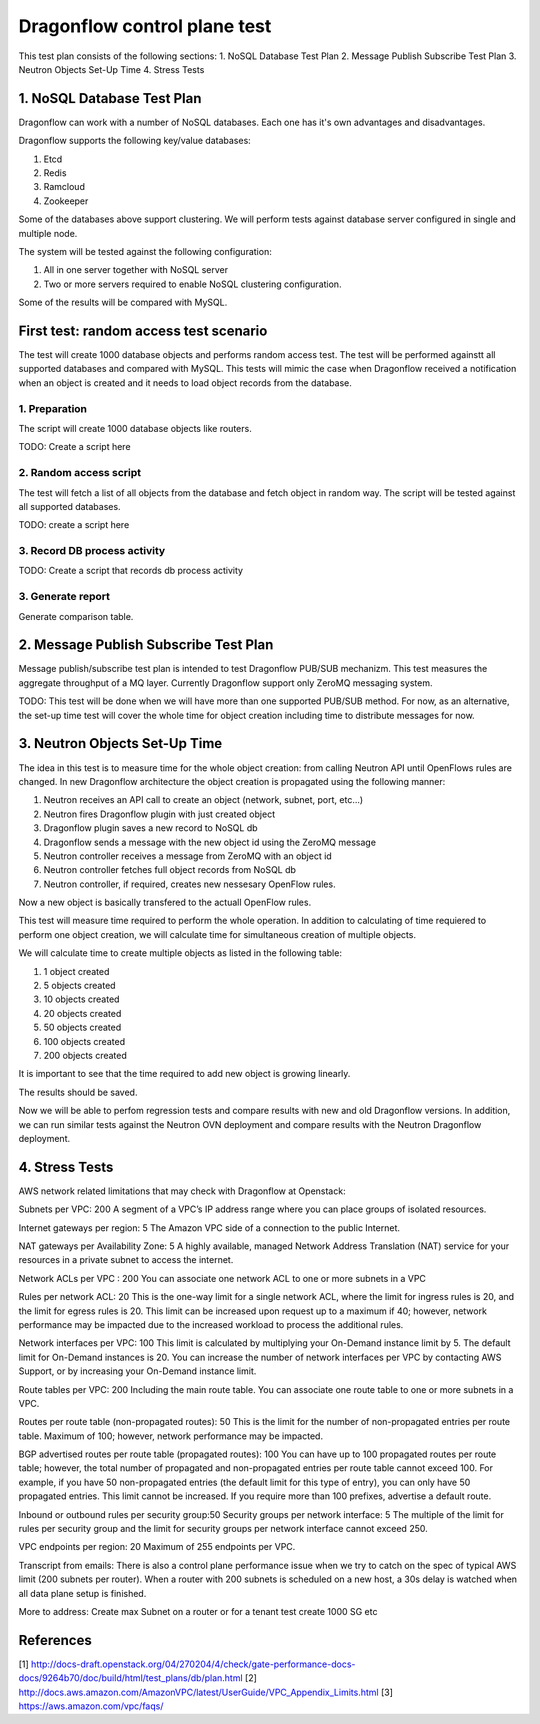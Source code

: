 ..
 This work is licensed under a Creative Commons Attribution 3.0 Unported
 License.

 http://creativecommons.org/licenses/by/3.0/legalcode

=============================
Dragonflow control plane test
=============================

This test plan consists of the following sections:
1. NoSQL Database Test Plan
2. Message Publish Subscribe Test Plan
3. Neutron Objects Set-Up Time
4. Stress Tests


1. NoSQL Database Test Plan
===========================

Dragonflow can work with a number of NoSQL databases.
Each one has it's own advantages and disadvantages.

Dragonflow supports the following key/value databases:

1. Etcd
2. Redis
3. Ramcloud
4. Zookeeper

Some of the databases above support clustering. We will perform tests against
database server configured in single and multiple node.

The system will be tested against the following configuration:

1. All in one server together with NoSQL server
2. Two or more servers required to enable NoSQL clustering configuration.

Some of the results will be compared with MySQL.

First test: random access test scenario
=======================================

The test will create 1000 database objects and performs random access test.
The test will be performed againstt all supported databases and compared with MySQL.
This tests will mimic the case when Dragonflow received a notification when an
object is created and it needs to load object records from the database.

1. Preparation
--------------
The script will create 1000 database objects like routers.

TODO: Create a script here

2. Random access script
-----------------------
The test will fetch a list of all objects from the database and fetch object in
random way. The script will be tested against all supported databases.

TODO: create a script here

3. Record DB process activity
-----------------------------

TODO: Create a script that records db process activity

3. Generate report
------------------

Generate comparison table.


2. Message Publish Subscribe Test Plan
==========================
Message publish/subscribe test plan is intended to test Dragonflow PUB/SUB mechanizm.
This test measures the aggregate throughput of a MQ layer.
Currently Dragonflow support only ZeroMQ messaging system.

TODO: This test will be done when we will have more than one supported PUB/SUB method.
For now, as an alternative, the set-up time test will cover the whole time for object
creation including time to distribute messages for now.


3. Neutron Objects Set-Up Time
==============================

The idea in this test is to measure time for the whole object creation: from calling
Neutron API until OpenFlows rules are changed. In new Dragonflow architecture the
object creation is propagated using the following manner:

1. Neutron receives an API call to create an object (network, subnet, port, etc...)
2. Neutron fires Dragonflow plugin with just created object
3. Dragonflow plugin saves a new record to NoSQL db
4. Dragonflow sends a message with the new object id using the ZeroMQ message
5. Neutron controller receives a message from ZeroMQ with an object id
6. Neutron controller fetches full object records from NoSQL db
7. Neutron controller, if required, creates new nessesary OpenFlow rules.

Now a new object is basically transfered to the actuall OpenFlow rules.

This test will measure time required to perform the whole operation.
In addition to calculating of time requiered to perform one object creation,
we will calculate time for simultaneous creation of multiple objects.

We will calculate time to create multiple objects as listed in the following table:

1. 1 object created
2. 5 objects created
3. 10 objects created
4. 20 objects created
5. 50 objects created
6. 100 objects created
7. 200 objects created

It is important to see that the time required to add new object is growing
linearly.

The results should be saved.

Now we will be able to perfom regression tests and compare results with
new and old Dragonflow versions. In addition, we can run similar tests
against the Neutron OVN deployment and compare results with the Neutron
Dragonflow deployment.


4. Stress Tests
===============
AWS network related limitations that may check with Dragonflow at Openstack:

Subnets per VPC: 200
A segment of a VPC’s IP address range where you can place groups of isolated resources.

Internet gateways per region: 5
The Amazon VPC side of a connection to the public Internet.

NAT gateways per Availability Zone: 5
A highly available, managed Network Address Translation (NAT) service for your resources in a private subnet to access the internet.

Network ACLs per VPC : 200
You can associate one network ACL to one or more subnets in a VPC

Rules per network ACL: 20
This is the one-way limit for a single network ACL, where the limit for ingress rules is 20, and the limit for egress rules is 20. This limit can be increased upon request up to a maximum if 40; however, network performance may be impacted due to the increased workload to process the additional rules.

Network interfaces per VPC: 100
This limit is calculated by multiplying your On-Demand instance limit by 5. The default limit for On-Demand instances is 20. You can increase the number of network interfaces per VPC by contacting AWS Support, or by increasing your On-Demand instance limit.

Route tables per VPC: 200
Including the main route table. You can associate one route table to one or more subnets in a VPC.

Routes per route table (non-propagated routes): 50
This is the limit for the number of non-propagated entries per route table. Maximum of 100; however, network performance may be impacted. 

BGP advertised routes per route table (propagated routes): 100
You can have up to 100 propagated routes per route table; however, the total number of propagated and non-propagated entries per route table cannot exceed 100. For example, if you have 50 non-propagated entries (the default limit for this type of entry), you can only have 50 propagated entries. This limit cannot be increased. If you require more than 100 prefixes, advertise a default route.

Inbound or outbound rules per security group:50
Security groups per network interface: 5
The multiple of the limit for rules per security group and the limit for security groups per network interface cannot exceed 250.

VPC endpoints per region: 20
Maximum of 255 endpoints per VPC.



Transcript from emails:
There is also a control plane performance issue when we try to catch on the spec of typical AWS limit (200 subnets per router). When a router with 200 subnets is scheduled on a new host, a 30s delay is watched when all data plane setup is finished.

More to address:
Create max Subnet on a router or for a tenant test create 1000 SG etc

References
==========

[1] http://docs-draft.openstack.org/04/270204/4/check/gate-performance-docs-docs/9264b70/doc/build/html/test_plans/db/plan.html
[2] http://docs.aws.amazon.com/AmazonVPC/latest/UserGuide/VPC_Appendix_Limits.html
[3] https://aws.amazon.com/vpc/faqs/
